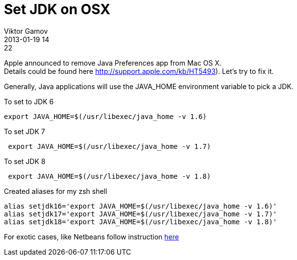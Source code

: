 = Set JDK on OSX
Viktor Gamov
2013-01-19 14:22
:imagesdir: ../images
:icons: font
ifndef::awestruct[]
:awestruct-layout: post
:awestruct-tags: [osx, java, protip, zsh]
:idprefix:
:idseparator: -
endif::awestruct[]
:mdash: &#8212;

[.panel]
Apple announced to remove Java Preferences app from Mac OS X. +
Details could be found here http://support.apple.com/kb/HT5493). Let's try to fix it.

Generally, Java applications will use the +JAVA_HOME+ environment variable to pick a JDK.

.To set to JDK 6
[source,shell]
-------------------------------------------------
export JAVA_HOME=$(/usr/libexec/java_home -v 1.6)
-------------------------------------------------

.To set JDK 7
[source,shell]
--------------------------------------------------
 export JAVA_HOME=$(/usr/libexec/java_home -v 1.7)
--------------------------------------------------

.To set JDK 8
[source,shell]
--------------------------------------------------
 export JAVA_HOME=$(/usr/libexec/java_home -v 1.8)
--------------------------------------------------

.Created aliases for my zsh shell
[source,shell]
------------------------------------------------------------------
alias setjdk16='export JAVA_HOME=$(/usr/libexec/java_home -v 1.6)'
alias setjdk17='export JAVA_HOME=$(/usr/libexec/java_home -v 1.7)'
alias setjdk18='export JAVA_HOME=$(/usr/libexec/java_home -v 1.8)'
------------------------------------------------------------------

For exotic cases, like Netbeans follow instruction https://blogs.oracle.com/bobby/entry/switching_jdks_on_mac[here]
